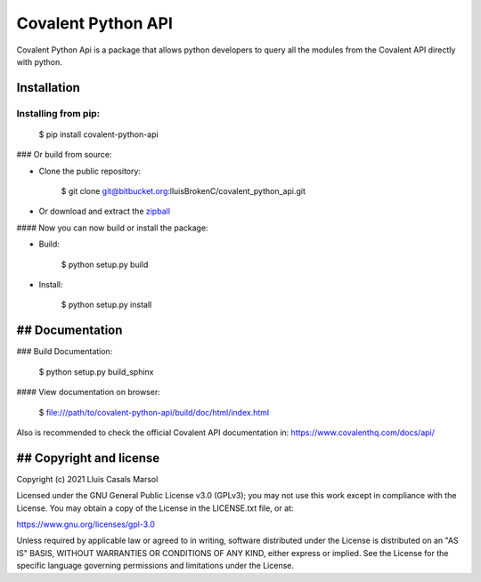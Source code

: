 
Covalent Python API
===================


Covalent Python Api is a package that allows python developers to query all the 
modules from the Covalent API directly with python.

***************
Installation
***************

Installing from pip:
-----------------
    
    $ pip install covalent-python-api


### Or build from source:

- Clone the public repository:

        $ git clone git@bitbucket.org:lluisBrokenC/covalent_python_api.git

- Or download and extract the
  `zipball <https://bitbucket.org/lluisBrokenC/covalent_python_api/get/master.zip>`_

#### Now you can now build or install the package:

- Build:
  
        $ python setup.py build
- Install:
  
        $ python setup.py install

****************
## Documentation
****************

### Build Documentation:

    $ python setup.py build_sphinx

#### View documentation on browser:

        $ file:///path/to/covalent-python-api/build/doc/html/index.html

Also is recommended to check the official Covalent API documentation in:
https://www.covalenthq.com/docs/api/

************************
## Copyright and license
************************

Copyright (c) 2021 Lluis Casals Marsol

Licensed under the GNU General Public License v3.0 (GPLv3); you may not use
this work except in compliance with the License. You may obtain a copy of the
License in the LICENSE.txt file, or at:

https://www.gnu.org/licenses/gpl-3.0

Unless required by applicable law or agreed to in writing, software distributed
under the License is distributed on an "AS IS" BASIS, WITHOUT WARRANTIES OR
CONDITIONS OF ANY KIND, either express or implied. See the License for the
specific language governing permissions and limitations under the License.

